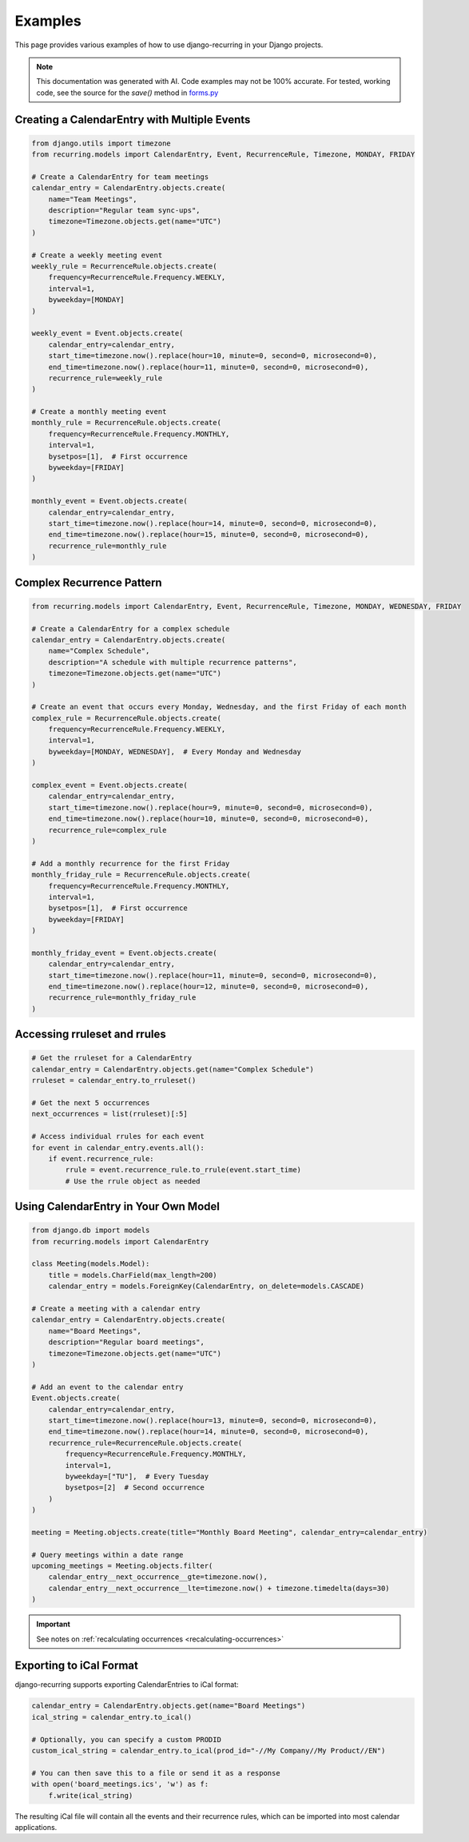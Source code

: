 ========
Examples
========

This page provides various examples of how to use django-recurring in your Django projects.

.. note::

    This documentation was generated with AI. Code examples may not be 100% accurate. For tested, working code, see the source for the `save()` method in `forms.py <https://django-recurring.readthedocs.io/en/latest/_modules/recurring/forms.html#CalendarEntryForm.save>`_

Creating a CalendarEntry with Multiple Events
---------------------------------------------

.. code-block:: python

   from django.utils import timezone
   from recurring.models import CalendarEntry, Event, RecurrenceRule, Timezone, MONDAY, FRIDAY

   # Create a CalendarEntry for team meetings
   calendar_entry = CalendarEntry.objects.create(
       name="Team Meetings",
       description="Regular team sync-ups",
       timezone=Timezone.objects.get(name="UTC")
   )

   # Create a weekly meeting event
   weekly_rule = RecurrenceRule.objects.create(
       frequency=RecurrenceRule.Frequency.WEEKLY,
       interval=1,
       byweekday=[MONDAY]
   )

   weekly_event = Event.objects.create(
       calendar_entry=calendar_entry,
       start_time=timezone.now().replace(hour=10, minute=0, second=0, microsecond=0),
       end_time=timezone.now().replace(hour=11, minute=0, second=0, microsecond=0),
       recurrence_rule=weekly_rule
   )

   # Create a monthly meeting event
   monthly_rule = RecurrenceRule.objects.create(
       frequency=RecurrenceRule.Frequency.MONTHLY,
       interval=1,
       bysetpos=[1],  # First occurrence
       byweekday=[FRIDAY]
   )

   monthly_event = Event.objects.create(
       calendar_entry=calendar_entry,
       start_time=timezone.now().replace(hour=14, minute=0, second=0, microsecond=0),
       end_time=timezone.now().replace(hour=15, minute=0, second=0, microsecond=0),
       recurrence_rule=monthly_rule
   )

Complex Recurrence Pattern
--------------------------

.. code-block:: python

   from recurring.models import CalendarEntry, Event, RecurrenceRule, Timezone, MONDAY, WEDNESDAY, FRIDAY

   # Create a CalendarEntry for a complex schedule
   calendar_entry = CalendarEntry.objects.create(
       name="Complex Schedule",
       description="A schedule with multiple recurrence patterns",
       timezone=Timezone.objects.get(name="UTC")
   )

   # Create an event that occurs every Monday, Wednesday, and the first Friday of each month
   complex_rule = RecurrenceRule.objects.create(
       frequency=RecurrenceRule.Frequency.WEEKLY,
       interval=1,
       byweekday=[MONDAY, WEDNESDAY],  # Every Monday and Wednesday
   )

   complex_event = Event.objects.create(
       calendar_entry=calendar_entry,
       start_time=timezone.now().replace(hour=9, minute=0, second=0, microsecond=0),
       end_time=timezone.now().replace(hour=10, minute=0, second=0, microsecond=0),
       recurrence_rule=complex_rule
   )

   # Add a monthly recurrence for the first Friday
   monthly_friday_rule = RecurrenceRule.objects.create(
       frequency=RecurrenceRule.Frequency.MONTHLY,
       interval=1,
       bysetpos=[1],  # First occurrence
       byweekday=[FRIDAY]
   )

   monthly_friday_event = Event.objects.create(
       calendar_entry=calendar_entry,
       start_time=timezone.now().replace(hour=11, minute=0, second=0, microsecond=0),
       end_time=timezone.now().replace(hour=12, minute=0, second=0, microsecond=0),
       recurrence_rule=monthly_friday_rule
   )



Accessing rruleset and rrules
-----------------------------

.. code-block:: python

   # Get the rruleset for a CalendarEntry
   calendar_entry = CalendarEntry.objects.get(name="Complex Schedule")
   rruleset = calendar_entry.to_rruleset()

   # Get the next 5 occurrences
   next_occurrences = list(rruleset)[:5]

   # Access individual rrules for each event
   for event in calendar_entry.events.all():
       if event.recurrence_rule:
           rrule = event.recurrence_rule.to_rrule(event.start_time)
           # Use the rrule object as needed

Using CalendarEntry in Your Own Model
-------------------------------------

.. code-block:: python

   from django.db import models
   from recurring.models import CalendarEntry

   class Meeting(models.Model):
       title = models.CharField(max_length=200)
       calendar_entry = models.ForeignKey(CalendarEntry, on_delete=models.CASCADE)

   # Create a meeting with a calendar entry
   calendar_entry = CalendarEntry.objects.create(
       name="Board Meetings",
       description="Regular board meetings",
       timezone=Timezone.objects.get(name="UTC")
   )

   # Add an event to the calendar entry
   Event.objects.create(
       calendar_entry=calendar_entry,
       start_time=timezone.now().replace(hour=13, minute=0, second=0, microsecond=0),
       end_time=timezone.now().replace(hour=14, minute=0, second=0, microsecond=0),
       recurrence_rule=RecurrenceRule.objects.create(
           frequency=RecurrenceRule.Frequency.MONTHLY,
           interval=1,
           byweekday=["TU"],  # Every Tuesday
           bysetpos=[2]  # Second occurrence
       )
   )

   meeting = Meeting.objects.create(title="Monthly Board Meeting", calendar_entry=calendar_entry)

   # Query meetings within a date range
   upcoming_meetings = Meeting.objects.filter(
       calendar_entry__next_occurrence__gte=timezone.now(),
       calendar_entry__next_occurrence__lte=timezone.now() + timezone.timedelta(days=30)
   )

.. important::

    See notes on :ref:`recalculating occurrences <recalculating-occurrences>`

Exporting to iCal Format
------------------------

django-recurring supports exporting CalendarEntries to iCal format:

.. code-block:: python

   calendar_entry = CalendarEntry.objects.get(name="Board Meetings")
   ical_string = calendar_entry.to_ical()

   # Optionally, you can specify a custom PRODID
   custom_ical_string = calendar_entry.to_ical(prod_id="-//My Company//My Product//EN")

   # You can then save this to a file or send it as a response
   with open('board_meetings.ics', 'w') as f:
       f.write(ical_string)

The resulting iCal file will contain all the events and their recurrence rules, which can be imported into most calendar applications.
